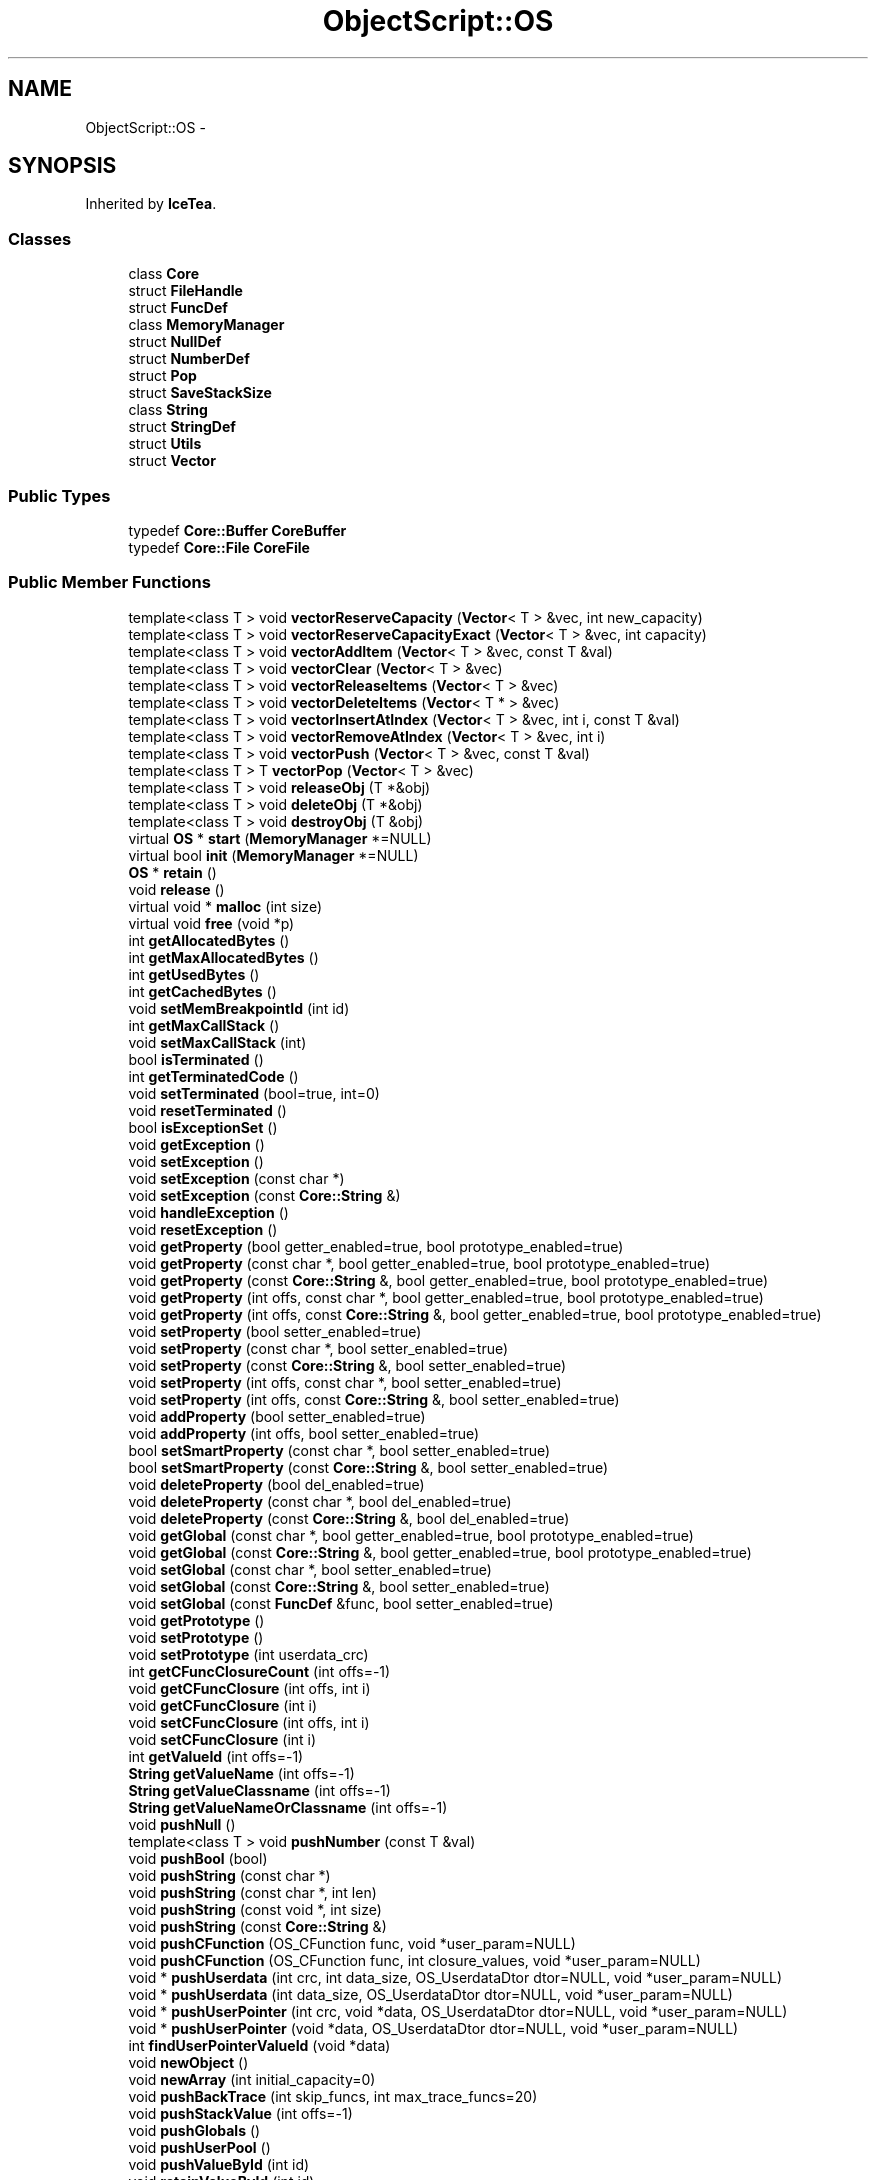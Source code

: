 .TH "ObjectScript::OS" 3 "Sat Mar 26 2016" "IceTea" \" -*- nroff -*-
.ad l
.nh
.SH NAME
ObjectScript::OS \- 
.SH SYNOPSIS
.br
.PP
.PP
Inherited by \fBIceTea\fP\&.
.SS "Classes"

.in +1c
.ti -1c
.RI "class \fBCore\fP"
.br
.ti -1c
.RI "struct \fBFileHandle\fP"
.br
.ti -1c
.RI "struct \fBFuncDef\fP"
.br
.ti -1c
.RI "class \fBMemoryManager\fP"
.br
.ti -1c
.RI "struct \fBNullDef\fP"
.br
.ti -1c
.RI "struct \fBNumberDef\fP"
.br
.ti -1c
.RI "struct \fBPop\fP"
.br
.ti -1c
.RI "struct \fBSaveStackSize\fP"
.br
.ti -1c
.RI "class \fBString\fP"
.br
.ti -1c
.RI "struct \fBStringDef\fP"
.br
.ti -1c
.RI "struct \fBUtils\fP"
.br
.ti -1c
.RI "struct \fBVector\fP"
.br
.in -1c
.SS "Public Types"

.in +1c
.ti -1c
.RI "typedef \fBCore::Buffer\fP \fBCoreBuffer\fP"
.br
.ti -1c
.RI "typedef \fBCore::File\fP \fBCoreFile\fP"
.br
.in -1c
.SS "Public Member Functions"

.in +1c
.ti -1c
.RI "template<class T > void \fBvectorReserveCapacity\fP (\fBVector\fP< T > &vec, int new_capacity)"
.br
.ti -1c
.RI "template<class T > void \fBvectorReserveCapacityExact\fP (\fBVector\fP< T > &vec, int capacity)"
.br
.ti -1c
.RI "template<class T > void \fBvectorAddItem\fP (\fBVector\fP< T > &vec, const T &val)"
.br
.ti -1c
.RI "template<class T > void \fBvectorClear\fP (\fBVector\fP< T > &vec)"
.br
.ti -1c
.RI "template<class T > void \fBvectorReleaseItems\fP (\fBVector\fP< T > &vec)"
.br
.ti -1c
.RI "template<class T > void \fBvectorDeleteItems\fP (\fBVector\fP< T * > &vec)"
.br
.ti -1c
.RI "template<class T > void \fBvectorInsertAtIndex\fP (\fBVector\fP< T > &vec, int i, const T &val)"
.br
.ti -1c
.RI "template<class T > void \fBvectorRemoveAtIndex\fP (\fBVector\fP< T > &vec, int i)"
.br
.ti -1c
.RI "template<class T > void \fBvectorPush\fP (\fBVector\fP< T > &vec, const T &val)"
.br
.ti -1c
.RI "template<class T > T \fBvectorPop\fP (\fBVector\fP< T > &vec)"
.br
.ti -1c
.RI "template<class T > void \fBreleaseObj\fP (T *&obj)"
.br
.ti -1c
.RI "template<class T > void \fBdeleteObj\fP (T *&obj)"
.br
.ti -1c
.RI "template<class T > void \fBdestroyObj\fP (T &obj)"
.br
.ti -1c
.RI "virtual \fBOS\fP * \fBstart\fP (\fBMemoryManager\fP *=NULL)"
.br
.ti -1c
.RI "virtual bool \fBinit\fP (\fBMemoryManager\fP *=NULL)"
.br
.ti -1c
.RI "\fBOS\fP * \fBretain\fP ()"
.br
.ti -1c
.RI "void \fBrelease\fP ()"
.br
.ti -1c
.RI "virtual void * \fBmalloc\fP (int size)"
.br
.ti -1c
.RI "virtual void \fBfree\fP (void *p)"
.br
.ti -1c
.RI "int \fBgetAllocatedBytes\fP ()"
.br
.ti -1c
.RI "int \fBgetMaxAllocatedBytes\fP ()"
.br
.ti -1c
.RI "int \fBgetUsedBytes\fP ()"
.br
.ti -1c
.RI "int \fBgetCachedBytes\fP ()"
.br
.ti -1c
.RI "void \fBsetMemBreakpointId\fP (int id)"
.br
.ti -1c
.RI "int \fBgetMaxCallStack\fP ()"
.br
.ti -1c
.RI "void \fBsetMaxCallStack\fP (int)"
.br
.ti -1c
.RI "bool \fBisTerminated\fP ()"
.br
.ti -1c
.RI "int \fBgetTerminatedCode\fP ()"
.br
.ti -1c
.RI "void \fBsetTerminated\fP (bool=true, int=0)"
.br
.ti -1c
.RI "void \fBresetTerminated\fP ()"
.br
.ti -1c
.RI "bool \fBisExceptionSet\fP ()"
.br
.ti -1c
.RI "void \fBgetException\fP ()"
.br
.ti -1c
.RI "void \fBsetException\fP ()"
.br
.ti -1c
.RI "void \fBsetException\fP (const char *)"
.br
.ti -1c
.RI "void \fBsetException\fP (const \fBCore::String\fP &)"
.br
.ti -1c
.RI "void \fBhandleException\fP ()"
.br
.ti -1c
.RI "void \fBresetException\fP ()"
.br
.ti -1c
.RI "void \fBgetProperty\fP (bool getter_enabled=true, bool prototype_enabled=true)"
.br
.ti -1c
.RI "void \fBgetProperty\fP (const char *, bool getter_enabled=true, bool prototype_enabled=true)"
.br
.ti -1c
.RI "void \fBgetProperty\fP (const \fBCore::String\fP &, bool getter_enabled=true, bool prototype_enabled=true)"
.br
.ti -1c
.RI "void \fBgetProperty\fP (int offs, const char *, bool getter_enabled=true, bool prototype_enabled=true)"
.br
.ti -1c
.RI "void \fBgetProperty\fP (int offs, const \fBCore::String\fP &, bool getter_enabled=true, bool prototype_enabled=true)"
.br
.ti -1c
.RI "void \fBsetProperty\fP (bool setter_enabled=true)"
.br
.ti -1c
.RI "void \fBsetProperty\fP (const char *, bool setter_enabled=true)"
.br
.ti -1c
.RI "void \fBsetProperty\fP (const \fBCore::String\fP &, bool setter_enabled=true)"
.br
.ti -1c
.RI "void \fBsetProperty\fP (int offs, const char *, bool setter_enabled=true)"
.br
.ti -1c
.RI "void \fBsetProperty\fP (int offs, const \fBCore::String\fP &, bool setter_enabled=true)"
.br
.ti -1c
.RI "void \fBaddProperty\fP (bool setter_enabled=true)"
.br
.ti -1c
.RI "void \fBaddProperty\fP (int offs, bool setter_enabled=true)"
.br
.ti -1c
.RI "bool \fBsetSmartProperty\fP (const char *, bool setter_enabled=true)"
.br
.ti -1c
.RI "bool \fBsetSmartProperty\fP (const \fBCore::String\fP &, bool setter_enabled=true)"
.br
.ti -1c
.RI "void \fBdeleteProperty\fP (bool del_enabled=true)"
.br
.ti -1c
.RI "void \fBdeleteProperty\fP (const char *, bool del_enabled=true)"
.br
.ti -1c
.RI "void \fBdeleteProperty\fP (const \fBCore::String\fP &, bool del_enabled=true)"
.br
.ti -1c
.RI "void \fBgetGlobal\fP (const char *, bool getter_enabled=true, bool prototype_enabled=true)"
.br
.ti -1c
.RI "void \fBgetGlobal\fP (const \fBCore::String\fP &, bool getter_enabled=true, bool prototype_enabled=true)"
.br
.ti -1c
.RI "void \fBsetGlobal\fP (const char *, bool setter_enabled=true)"
.br
.ti -1c
.RI "void \fBsetGlobal\fP (const \fBCore::String\fP &, bool setter_enabled=true)"
.br
.ti -1c
.RI "void \fBsetGlobal\fP (const \fBFuncDef\fP &func, bool setter_enabled=true)"
.br
.ti -1c
.RI "void \fBgetPrototype\fP ()"
.br
.ti -1c
.RI "void \fBsetPrototype\fP ()"
.br
.ti -1c
.RI "void \fBsetPrototype\fP (int userdata_crc)"
.br
.ti -1c
.RI "int \fBgetCFuncClosureCount\fP (int offs=\-1)"
.br
.ti -1c
.RI "void \fBgetCFuncClosure\fP (int offs, int i)"
.br
.ti -1c
.RI "void \fBgetCFuncClosure\fP (int i)"
.br
.ti -1c
.RI "void \fBsetCFuncClosure\fP (int offs, int i)"
.br
.ti -1c
.RI "void \fBsetCFuncClosure\fP (int i)"
.br
.ti -1c
.RI "int \fBgetValueId\fP (int offs=\-1)"
.br
.ti -1c
.RI "\fBString\fP \fBgetValueName\fP (int offs=\-1)"
.br
.ti -1c
.RI "\fBString\fP \fBgetValueClassname\fP (int offs=\-1)"
.br
.ti -1c
.RI "\fBString\fP \fBgetValueNameOrClassname\fP (int offs=\-1)"
.br
.ti -1c
.RI "void \fBpushNull\fP ()"
.br
.ti -1c
.RI "template<class T > void \fBpushNumber\fP (const T &val)"
.br
.ti -1c
.RI "void \fBpushBool\fP (bool)"
.br
.ti -1c
.RI "void \fBpushString\fP (const char *)"
.br
.ti -1c
.RI "void \fBpushString\fP (const char *, int len)"
.br
.ti -1c
.RI "void \fBpushString\fP (const void *, int size)"
.br
.ti -1c
.RI "void \fBpushString\fP (const \fBCore::String\fP &)"
.br
.ti -1c
.RI "void \fBpushCFunction\fP (OS_CFunction func, void *user_param=NULL)"
.br
.ti -1c
.RI "void \fBpushCFunction\fP (OS_CFunction func, int closure_values, void *user_param=NULL)"
.br
.ti -1c
.RI "void * \fBpushUserdata\fP (int crc, int data_size, OS_UserdataDtor dtor=NULL, void *user_param=NULL)"
.br
.ti -1c
.RI "void * \fBpushUserdata\fP (int data_size, OS_UserdataDtor dtor=NULL, void *user_param=NULL)"
.br
.ti -1c
.RI "void * \fBpushUserPointer\fP (int crc, void *data, OS_UserdataDtor dtor=NULL, void *user_param=NULL)"
.br
.ti -1c
.RI "void * \fBpushUserPointer\fP (void *data, OS_UserdataDtor dtor=NULL, void *user_param=NULL)"
.br
.ti -1c
.RI "int \fBfindUserPointerValueId\fP (void *data)"
.br
.ti -1c
.RI "void \fBnewObject\fP ()"
.br
.ti -1c
.RI "void \fBnewArray\fP (int initial_capacity=0)"
.br
.ti -1c
.RI "void \fBpushBackTrace\fP (int skip_funcs, int max_trace_funcs=20)"
.br
.ti -1c
.RI "void \fBpushStackValue\fP (int offs=\-1)"
.br
.ti -1c
.RI "void \fBpushGlobals\fP ()"
.br
.ti -1c
.RI "void \fBpushUserPool\fP ()"
.br
.ti -1c
.RI "void \fBpushValueById\fP (int id)"
.br
.ti -1c
.RI "void \fBretainValueById\fP (int id)"
.br
.ti -1c
.RI "void \fBreleaseValueById\fP (int id)"
.br
.ti -1c
.RI "void \fBclone\fP (int offs=\-1)"
.br
.ti -1c
.RI "int \fBgetStackSize\fP ()"
.br
.ti -1c
.RI "int \fBgetAbsoluteOffs\fP (int offs)"
.br
.ti -1c
.RI "void \fBremove\fP (int start_offs=\-1, int count=1)"
.br
.ti -1c
.RI "void \fBpop\fP (int count=1)"
.br
.ti -1c
.RI "void \fBmove\fP (int start_offs, int count, int new_offs)"
.br
.ti -1c
.RI "void \fBmove\fP (int offs, int new_offs)"
.br
.ti -1c
.RI "void \fBexchange\fP (int offs=\-2)"
.br
.ti -1c
.RI "void \fBrunOp\fP (OS_EOpcode opcode)"
.br
.ti -1c
.RI "int \fBgetLen\fP (int offs=\-1)"
.br
.ti -1c
.RI "OS_EValueType \fBgetType\fP (int offs=\-1)"
.br
.ti -1c
.RI "OS_EValueType \fBgetTypeById\fP (int id)"
.br
.ti -1c
.RI "\fBString\fP \fBgetTypeStr\fP (int offs=\-1)"
.br
.ti -1c
.RI "\fBString\fP \fBgetTypeStrById\fP (int id)"
.br
.ti -1c
.RI "bool \fBisNumber\fP (int offs=\-1, double *out=NULL)"
.br
.ti -1c
.RI "bool \fBisString\fP (int offs=\-1, \fBString\fP *out=NULL)"
.br
.ti -1c
.RI "bool \fBisType\fP (OS_EValueType, int offs=\-1)"
.br
.ti -1c
.RI "bool \fBisNull\fP (int offs=\-1)"
.br
.ti -1c
.RI "bool \fBisObject\fP (int offs=\-1)"
.br
.ti -1c
.RI "bool \fBisArray\fP (int offs=\-1)"
.br
.ti -1c
.RI "bool \fBisFunction\fP (int offs=\-1)"
.br
.ti -1c
.RI "bool \fBisUserdata\fP (int offs=\-1)"
.br
.ti -1c
.RI "bool \fBisUserdata\fP (int crc, int offs, int prototype_crc=0)"
.br
.ti -1c
.RI "bool \fBis\fP (int value_offs=\-2, int prototype_offs=\-1)"
.br
.ti -1c
.RI "bool \fBas\fP (int value_offs=\-2, int prototype_offs=\-1)"
.br
.ti -1c
.RI "bool \fBin\fP (int name_offs=\-2, int obj_offs=\-1)"
.br
.ti -1c
.RI "void * \fBtoUserdata\fP (int crc, int offs=\-1, int prototype_crc=0)"
.br
.ti -1c
.RI "void \fBclearUserdata\fP (int crc, int offs=\-1, int prototype_crc=0)"
.br
.ti -1c
.RI "bool \fBtoBool\fP (int offs=\-1)"
.br
.ti -1c
.RI "double \fBtoNumber\fP (int offs=\-1, bool valueof_enabled=true)"
.br
.ti -1c
.RI "float \fBtoFloat\fP (int offs=\-1, bool valueof_enabled=true)"
.br
.ti -1c
.RI "double \fBtoDouble\fP (int offs=\-1, bool valueof_enabled=true)"
.br
.ti -1c
.RI "int \fBtoInt\fP (int offs=\-1, bool valueof_enabled=true)"
.br
.ti -1c
.RI "int \fBtoIntRadix\fP (int offs=\-1, int radix=10, bool valueof_enabled=true)"
.br
.ti -1c
.RI "\fBString\fP \fBtoString\fP (int offs=\-1, bool valueof_enabled=true)"
.br
.ti -1c
.RI "bool \fBtoBool\fP (int offs, bool def)"
.br
.ti -1c
.RI "double \fBtoNumber\fP (int offs, double def, bool valueof_enabled=true)"
.br
.ti -1c
.RI "float \fBtoFloat\fP (int offs, float def, bool valueof_enabled=true)"
.br
.ti -1c
.RI "double \fBtoDouble\fP (int offs, double def, bool valueof_enabled=true)"
.br
.ti -1c
.RI "int \fBtoInt\fP (int offs, int def, bool valueof_enabled=true)"
.br
.ti -1c
.RI "int \fBtoIntRadix\fP (int offs, int def, int radix, bool valueof_enabled=true)"
.br
.ti -1c
.RI "\fBString\fP \fBtoString\fP (int offs, const \fBString\fP &def, bool valueof_enabled=true)"
.br
.ti -1c
.RI "\fBString\fP \fBtoString\fP (int offs, const char *def, bool valueof_enabled=true)"
.br
.ti -1c
.RI "bool \fBpopBool\fP ()"
.br
.ti -1c
.RI "double \fBpopNumber\fP (bool valueof_enabled=true)"
.br
.ti -1c
.RI "float \fBpopFloat\fP (bool valueof_enabled=true)"
.br
.ti -1c
.RI "double \fBpopDouble\fP (bool valueof_enabled=true)"
.br
.ti -1c
.RI "int \fBpopInt\fP (bool valueof_enabled=true)"
.br
.ti -1c
.RI "int \fBpopIntRadix\fP (int radix=0, bool valueof_enabled=true)"
.br
.ti -1c
.RI "\fBString\fP \fBpopString\fP (bool valueof_enabled=true)"
.br
.ti -1c
.RI "bool \fBpopBool\fP (bool def)"
.br
.ti -1c
.RI "double \fBpopNumber\fP (double def, bool valueof_enabled=true)"
.br
.ti -1c
.RI "float \fBpopFloat\fP (float def, bool valueof_enabled=true)"
.br
.ti -1c
.RI "double \fBpopDouble\fP (double def, bool valueof_enabled=true)"
.br
.ti -1c
.RI "int \fBpopInt\fP (int def, bool valueof_enabled=true)"
.br
.ti -1c
.RI "int \fBpopIntRadix\fP (int def, int radix, bool valueof_enabled=true)"
.br
.ti -1c
.RI "\fBString\fP \fBpopString\fP (const \fBString\fP &def, bool valueof_enabled=true)"
.br
.ti -1c
.RI "\fBString\fP \fBpopString\fP (const char *def, bool valueof_enabled=true)"
.br
.ti -1c
.RI "int \fBgetSetting\fP (OS_ESettings)"
.br
.ti -1c
.RI "int \fBsetSetting\fP (OS_ESettings, int)"
.br
.ti -1c
.RI "bool \fBcompileFile\fP (const \fBString\fP &filename, bool required=false, OS_ESourceCodeType source_code_type=OS_SOURCECODE_AUTO, bool check_utf8_bom=true)"
.br
.ti -1c
.RI "bool \fBcompileFakeFile\fP (const \fBString\fP &filename, const \fBString\fP &str, OS_ESourceCodeType source_code_type=OS_SOURCECODE_AUTO, bool check_utf8_bom=true)"
.br
.ti -1c
.RI "bool \fBcompile\fP (const \fBString\fP &str, OS_ESourceCodeType source_code_type=OS_SOURCECODE_AUTO, bool check_utf8_bom=true)"
.br
.ti -1c
.RI "bool \fBcompile\fP (OS_ESourceCodeType source_code_type=OS_SOURCECODE_AUTO, bool check_utf8_bom=true)"
.br
.ti -1c
.RI "void \fBcallFT\fP (int params=0, int ret_values=0, OS_ECallType call_type=OS_CALLTYPE_AUTO, OS_ECallThisUsage call_this_usage=OS_CALLTHIS_KEEP_STACK_VALUE)"
.br
.ti -1c
.RI "void \fBcallTF\fP (int params=0, int ret_values=0, OS_ECallType call_type=OS_CALLTYPE_AUTO, OS_ECallThisUsage call_this_usage=OS_CALLTHIS_KEEP_STACK_VALUE)"
.br
.ti -1c
.RI "void \fBcallF\fP (int params=0, int ret_values=0, OS_ECallType call_type=OS_CALLTYPE_AUTO)"
.br
.ti -1c
.RI "void \fBeval\fP (const char *str, int params=0, int ret_values=0, OS_ESourceCodeType source_code_type=OS_SOURCECODE_AUTO, bool check_utf8_bom=true, bool handle_exception=true)"
.br
.ti -1c
.RI "void \fBeval\fP (const \fBString\fP &str, int params=0, int ret_values=0, OS_ESourceCodeType source_code_type=OS_SOURCECODE_AUTO, bool check_utf8_bom=true, bool handle_exception=true)"
.br
.ti -1c
.RI "void \fBevalFakeFile\fP (const char *filename, const char *str, int params=0, int ret_values=0, OS_ESourceCodeType source_code_type=OS_SOURCECODE_AUTO, bool check_utf8_bom=true, bool handle_exception=true)"
.br
.ti -1c
.RI "void \fBevalFakeFile\fP (const \fBString\fP &filename, const \fBString\fP &str, int params=0, int ret_values=0, OS_ESourceCodeType source_code_type=OS_SOURCECODE_AUTO, bool check_utf8_bom=true, bool handle_exception=true)"
.br
.ti -1c
.RI "void \fBevalProtected\fP (const char *str, int params=0, int ret_values=0, OS_ESourceCodeType source_code_type=OS_SOURCECODE_AUTO, bool check_utf8_bom=true, bool handle_exception=true)"
.br
.ti -1c
.RI "void \fBrequire\fP (const char *filename, bool required=false, int ret_values=0, OS_ESourceCodeType source_code_type=OS_SOURCECODE_AUTO, bool check_utf8_bom=true, bool handle_exception=true)"
.br
.ti -1c
.RI "virtual void \fBrequire\fP (const \fBString\fP &filename, bool required=false, int ret_values=0, OS_ESourceCodeType source_code_type=OS_SOURCECODE_AUTO, bool check_utf8_bom=true, bool handle_exception=true)"
.br
.ti -1c
.RI "void \fBgcFull\fP ()"
.br
.ti -1c
.RI "void \fBsetGCStartWhenUsedBytes\fP (int)"
.br
.ti -1c
.RI "int \fBgetGCStartWhenUsedBytes\fP ()"
.br
.ti -1c
.RI "void \fBsetFuncs\fP (const \fBFuncDef\fP *list, bool setter_enabled=true, int closure_values=0, void *user_param=NULL)"
.br
.ti -1c
.RI "void \fBsetFunc\fP (const \fBFuncDef\fP &def, bool setter_enabled=true, int closure_values=0, void *user_param=NULL)"
.br
.ti -1c
.RI "void \fBsetNumbers\fP (const \fBNumberDef\fP *list, bool setter_enabled=true)"
.br
.ti -1c
.RI "void \fBsetNumber\fP (const \fBNumberDef\fP &def, bool setter_enabled=true)"
.br
.ti -1c
.RI "void \fBsetStrings\fP (const \fBStringDef\fP *list, bool setter_enabled=true)"
.br
.ti -1c
.RI "void \fBsetString\fP (const \fBStringDef\fP &def, bool setter_enabled=true)"
.br
.ti -1c
.RI "void \fBsetNulls\fP (const \fBNullDef\fP *list, bool setter_enabled=true)"
.br
.ti -1c
.RI "void \fBsetNull\fP (const \fBNullDef\fP &def, bool setter_enabled=true)"
.br
.ti -1c
.RI "void \fBgetObject\fP (const char *name, bool getter_enabled=true, bool prototype_enabled=true)"
.br
.ti -1c
.RI "void \fBgetGlobalObject\fP (const char *name, bool getter_enabled=true, bool prototype_enabled=true)"
.br
.ti -1c
.RI "void \fBgetModule\fP (const char *name, bool getter_enabled=true, bool prototype_enabled=true)"
.br
.ti -1c
.RI "bool \fBnextIteratorStep\fP (int results=2)"
.br
.ti -1c
.RI "bool \fBnextIteratorStep\fP (int results, const \fBCore::String\fP &iter_func)"
.br
.ti -1c
.RI "\fBString\fP \fBchangeFilenameExt\fP (const \fBString\fP &filename, const \fBString\fP &ext)"
.br
.ti -1c
.RI "\fBString\fP \fBchangeFilenameExt\fP (const \fBString\fP &filename, const char *ext)"
.br
.ti -1c
.RI "\fBString\fP \fBgetFilenameExt\fP (const \fBString\fP &filename)"
.br
.ti -1c
.RI "\fBString\fP \fBgetFilenameExt\fP (const char *filename)"
.br
.ti -1c
.RI "\fBString\fP \fBgetFilenameExt\fP (const char *filename, int len)"
.br
.ti -1c
.RI "\fBString\fP \fBgetFilename\fP (const \fBString\fP &filename)"
.br
.ti -1c
.RI "\fBString\fP \fBgetFilename\fP (const char *filename)"
.br
.ti -1c
.RI "\fBString\fP \fBgetFilename\fP (const char *filename, int len)"
.br
.ti -1c
.RI "\fBString\fP \fBgetFilenamePath\fP (const \fBString\fP &filename)"
.br
.ti -1c
.RI "\fBString\fP \fBgetFilenamePath\fP (const char *filename)"
.br
.ti -1c
.RI "\fBString\fP \fBgetFilenamePath\fP (const char *filename, int len)"
.br
.ti -1c
.RI "bool \fBisAbsolutePath\fP (const \fBString\fP &filename)"
.br
.ti -1c
.RI "\fBString\fP \fBresolvePath\fP (const \fBString\fP &filename)"
.br
.ti -1c
.RI "virtual \fBString\fP \fBresolvePath\fP (const \fBString\fP &filename, const \fBString\fP &cur_path)"
.br
.ti -1c
.RI "virtual \fBString\fP \fBgetCompiledFilename\fP (const \fBString\fP &resolved_filename)"
.br
.ti -1c
.RI "virtual \fBString\fP \fBgetTextOpcodesFilename\fP (const \fBString\fP &resolved_filename)"
.br
.ti -1c
.RI "virtual OS_EFileUseType \fBcheckFileUsage\fP (const \fBString\fP &sourcecode_filename, const \fBString\fP &compiled_filename)"
.br
.ti -1c
.RI "virtual OS_ESourceCodeType \fBgetSourceCodeType\fP (const \fBString\fP &filename)"
.br
.ti -1c
.RI "virtual bool \fBisFileExist\fP (const char *filename)"
.br
.ti -1c
.RI "virtual int \fBgetFileSize\fP (const char *filename)"
.br
.ti -1c
.RI "virtual int \fBgetFileSize\fP (\fBFileHandle\fP *f)"
.br
.ti -1c
.RI "virtual \fBFileHandle\fP * \fBopenFile\fP (const char *filename, const char *mode)"
.br
.ti -1c
.RI "virtual int \fBreadFile\fP (void *buf, int size, \fBFileHandle\fP *f)"
.br
.ti -1c
.RI "virtual int \fBwriteFile\fP (const void *buf, int size, \fBFileHandle\fP *f)"
.br
.ti -1c
.RI "virtual int \fBseekFile\fP (\fBFileHandle\fP *f, int offset, int whence)"
.br
.ti -1c
.RI "virtual void \fBcloseFile\fP (\fBFileHandle\fP *f)"
.br
.ti -1c
.RI "virtual void \fBecho\fP (const void *buf, int size)"
.br
.ti -1c
.RI "void \fBecho\fP (const char *str)"
.br
.ti -1c
.RI "void \fBecho\fP (const \fBCore::String\fP &str)"
.br
.ti -1c
.RI "virtual void \fBprintf\fP (const char *fmt,\&.\&.\&.)"
.br
.ti -1c
.RI "void \fBappendQuotedString\fP (\fBCore::Buffer\fP &buf, const \fBCore::String\fP &string)"
.br
.ti -1c
.RI "int \fBgetRandSeed\fP ()"
.br
.ti -1c
.RI "void \fBsetRandSeed\fP (int seed)"
.br
.ti -1c
.RI "double \fBgetRand\fP ()"
.br
.ti -1c
.RI "double \fBgetRand\fP (double up)"
.br
.ti -1c
.RI "double \fBgetRand\fP (double min, double max)"
.br
.in -1c
.SS "Static Public Member Functions"

.in +1c
.ti -1c
.RI "static \fBOS\fP * \fBcreate\fP (\fBMemoryManager\fP *=NULL)"
.br
.ti -1c
.RI "template<class T > static T * \fBcreate\fP (T *os, \fBMemoryManager\fP *manager=NULL)"
.br
.in -1c
.SS "Protected Member Functions"

.in +1c
.ti -1c
.RI "virtual void \fBshutdown\fP ()"
.br
.ti -1c
.RI "void \fBqsort\fP (void *base, unsigned num, unsigned width, int(*comp)(\fBOS\fP *, const void *, const void *, void *), void *)"
.br
.ti -1c
.RI "void \fBinitCoreFunctions\fP ()"
.br
.ti -1c
.RI "void \fBinitObjectClass\fP ()"
.br
.ti -1c
.RI "void \fBinitArrayClass\fP ()"
.br
.ti -1c
.RI "void \fBinitFunctionClass\fP ()"
.br
.ti -1c
.RI "void \fBinitStringClass\fP ()"
.br
.ti -1c
.RI "void \fBinitNumberClass\fP ()"
.br
.ti -1c
.RI "void \fBinitBooleanClass\fP ()"
.br
.ti -1c
.RI "void \fBinitBufferClass\fP ()"
.br
.ti -1c
.RI "void \fBinitFileClass\fP ()"
.br
.ti -1c
.RI "void \fBinitExceptionClass\fP ()"
.br
.ti -1c
.RI "void \fBinitPathModule\fP ()"
.br
.ti -1c
.RI "void \fBinitMathModule\fP ()"
.br
.ti -1c
.RI "void \fBinitJsonModule\fP ()"
.br
.ti -1c
.RI "void \fBinitGCModule\fP ()"
.br
.ti -1c
.RI "void \fBinitLangTokenizerModule\fP ()"
.br
.ti -1c
.RI "virtual void \fBinitSettings\fP ()"
.br
.ti -1c
.RI "virtual void \fBinitPreScript\fP ()"
.br
.ti -1c
.RI "virtual void \fBinitPostScript\fP ()"
.br
.in -1c
.SS "Protected Attributes"

.in +1c
.ti -1c
.RI "\fBMemoryManager\fP * \fBmemory_manager\fP"
.br
.ti -1c
.RI "\fBCore\fP * \fBcore\fP"
.br
.ti -1c
.RI "int \fBref_count\fP"
.br
.in -1c
.SS "Friends"

.in +1c
.ti -1c
.RI "class \fBOSMemoryManagerOld\fP"
.br
.ti -1c
.RI "template<class Core > struct \fBUserDataDestructor\fP"
.br
.in -1c
.SH "Detailed Description"
.PP 
Definition at line 346 of file objectscript\&.h\&.

.SH "Author"
.PP 
Generated automatically by Doxygen for IceTea from the source code\&.
